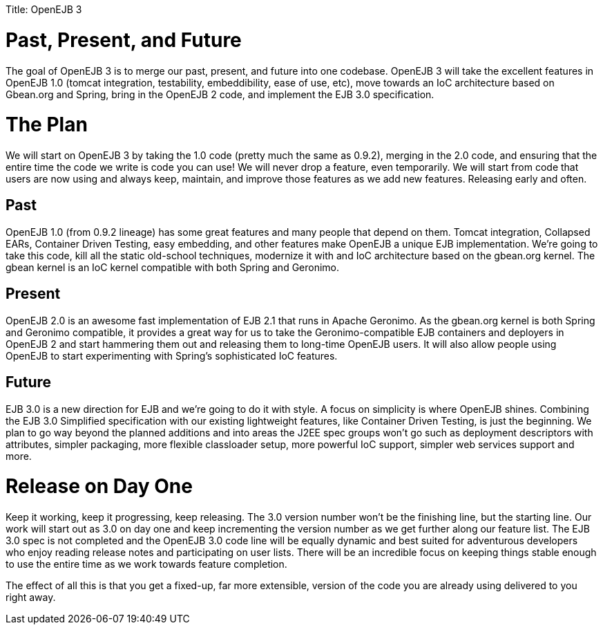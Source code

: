 :doctype: book

Title: OpenEJB 3

+++<a name="OpenEJB3-Past,Present,andFuture">++++++</a>+++

= Past, Present, and Future

The goal of OpenEJB 3 is to merge our past, present, and future into one codebase.
OpenEJB 3 will take the excellent features in OpenEJB 1.0 (tomcat integration, testability, embeddibility, ease of use, etc), move towards an IoC architecture based on Gbean.org and Spring, bring in the OpenEJB 2 code, and implement the EJB 3.0 specification.

+++<a name="OpenEJB3-ThePlan">++++++</a>+++

= The Plan

We will start on OpenEJB 3 by taking the 1.0 code (pretty much the same as 0.9.2), merging in the 2.0 code, and ensuring that the entire time the code we write is code you can use!
We will never drop a feature, even temporarily.
We will start from code that users are now using and always keep, maintain, and improve those features as we add new features.
Releasing early and often.

+++<a name="OpenEJB3-Past">++++++</a>+++

== Past

OpenEJB 1.0 (from 0.9.2 lineage) has some great features and many people that depend on them.
Tomcat integration, Collapsed EARs, Container Driven Testing, easy embedding, and other features make OpenEJB a unique EJB implementation.
We're going to take this code, kill all the static old-school techniques, modernize it with and IoC architecture based on the gbean.org kernel.
The gbean kernel is an IoC kernel compatible with both Spring and Geronimo.

+++<a name="OpenEJB3-Present">++++++</a>+++

== Present

OpenEJB 2.0 is an awesome fast implementation of EJB 2.1 that runs in Apache Geronimo.
As the gbean.org kernel is both Spring and Geronimo compatible, it provides a great way for us to take the Geronimo-compatible EJB containers and deployers in OpenEJB 2 and start hammering them out and releasing them to long-time OpenEJB users.
It will also allow people using OpenEJB to start experimenting with Spring's sophisticated IoC features.

+++<a name="OpenEJB3-Future">++++++</a>+++

== Future

EJB 3.0 is a new direction for EJB and we're going to do it with style.
A focus on simplicity is where OpenEJB shines.
Combining the EJB 3.0 Simplified specification with our existing lightweight features, like Container Driven Testing, is just the beginning.
We plan to go way beyond the planned additions and into areas the J2EE spec groups won't go such as deployment descriptors with attributes, simpler packaging, more flexible classloader setup, more powerful IoC support, simpler web services support and more.

+++<a name="OpenEJB3-ReleaseonDayOne">++++++</a>+++

= Release on Day One

Keep it working, keep it progressing, keep releasing.
The 3.0 version number won't be the finishing line, but the starting line.
Our work will start out as 3.0 on day one and keep incrementing the version number as we get further along our feature list.
The EJB 3.0 spec is not completed and the OpenEJB 3.0 code line will be equally dynamic and best suited for adventurous developers who enjoy reading release notes and participating on user lists.
There will be an incredible focus on keeping things stable enough to use the entire time as we work towards feature completion.

The effect of all this is that you get a fixed-up, far more extensible, version of the code you are already using delivered to you right away.
